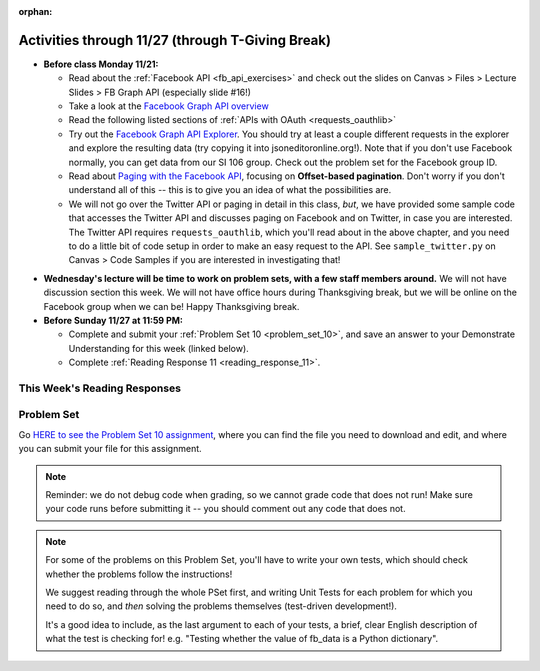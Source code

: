 :orphan:

..  Copyright (C) Paul Resnick.  Permission is granted to copy, distribute
    and/or modify this document under the terms of the GNU Free Documentation
    License, Version 1.3 or any later version published by the Free Software
    Foundation; with Invariant Sections being Forward, Prefaces, and
    Contributor List, no Front-Cover Texts, and no Back-Cover Texts.  A copy of
    the license is included in the section entitled "GNU Free Documentation
    License".

.. highlight:: python
    :linenothreshold: 500


Activities through 11/27 (through T-Giving Break)
=================================================

* **Before class Monday 11/21:**

  * Read about the :ref:`Facebook API <fb_api_exercises>` and check out the slides on Canvas > Files > Lecture Slides > FB Graph API (especially slide #16!)
  * Take a look at the `Facebook Graph API overview <https://developers.facebook.com/docs/graph-api/overview>`_
  * Read the following listed sections of :ref:`APIs with OAuth <requests_oauthlib>`
  * Try out the `Facebook Graph API Explorer <https://developers.facebook.com/tools/explorer/>`_. You should try at least a couple different requests in the explorer and explore the resulting data (try copying it into jsoneditoronline.org!). Note that if you don't use Facebook normally, you can get data from our SI 106 group. Check out the problem set for the Facebook group ID.
  * Read about `Paging with the Facebook API <https://developers.facebook.com/docs/graph-api/using-graph-api#paging>`_, focusing on **Offset-based pagination**. Don't worry if you don't understand all of this -- this is to give you an idea of what the possibilities are.
  * We will not go over the Twitter API or paging in detail in this class, *but*, we have provided some sample code that accesses the Twitter API and discusses paging on Facebook and on Twitter, in case you are interested. The Twitter API requires ``requests_oauthlib``, which you'll read about in the above chapter, and you need to do a little bit of code setup in order to make an easy request to the API. See ``sample_twitter.py`` on Canvas > Code Samples if you are interested in investigating that!

.. usageassignment::
  :subchapters: FacebookAPI/FBAPI, APIsWithOAuth/RequestsOAuthLib, APIsWithOAuth/TwitterAPI, APIsWithOAuth/Paging 
  :assignment_name: Prep 20
  :deadline: 2016-11-21 18:40
  :pct_required: 50
  :points: 50

* **Wednesday's lecture will be time to work on problem sets, with a few staff members around.** We will not have discussion section this week. We will not have office hours during Thanksgiving break, but we will be online on the Facebook group when we can be! Happy Thanksgiving break.

* **Before Sunday 11/27 at 11:59 PM:**

  * Complete and submit your :ref:`Problem Set 10 <problem_set_10>`, and save an answer to your Demonstrate Understanding for this week (linked below).
  * Complete :ref:`Reading Response 11 <reading_response_11>`.

This Week's Reading Responses
-----------------------------

.. _reading_response_11:

.. external:: rr_11

  `Reading Response 11 <https://umich.instructure.com/courses/105657/assignments/131310>`_ on Canvas.



.. _problem_set_10:

Problem Set
-----------

Go `HERE to see the Problem Set 10 assignment <https://umich.instructure.com/courses/105657/assignments/131296>`_, where you can find the file you need to download and edit, and where you can submit your file for this assignment.

.. note::

    Reminder: we do not debug code when grading, so we cannot grade code that does not run! Make sure your code runs before submitting it -- you should comment out any code that does not.

.. note::

    For some of the problems on this Problem Set, you'll have to write your own tests, which should check whether the problems follow the instructions! 

    We suggest reading through the whole PSet first, and writing Unit Tests for each problem for which you need to do so, and *then* solving the problems themselves (test-driven development!).

    It's a good idea to include, as the last argument to each of your tests, a brief, clear English description of what the test is checking for! e.g. "Testing whether the value of fb_data is a Python dictionary".

.. external:: ps_10_01
    
    **PROBLEM 1**

    We've provided a file ``samplepost.txt`` that contains a sample of data representing a Facebook post. (It won't have the same data that your Facebook posts have, of course, but it will have a very similar structure!) Using this for data investigation (try copying and pasting it into jsoneditoronline.org!), fill in the definition of the class ``Post`` to hold information about one post on Facebook.

    We've provided a skeleton of the ``Post`` class with some code:

    .. sourcecode:: python

        class Post():
            """object representing status update"""
            def __init__(self, post_dict={}):
                if 'message' in post_dict:
                    self.message = post_dict['message']
                else:
                    self.message = ""
                
            def positive(self):
                return None
                           
            def negative(self):
                return None

            def emo_score(self):
                return None

    Add to that code in your ``506_ps9.py`` file so that it fulfills the following instructions.

    If the post dictionary has a ``'comments'`` key, set an instance variable ``self.comments`` to hold the list of comment dictionaries you extract from ``post_dict``. Otherwise, set ``self.comments`` to be an empty list: ``[]``.

    Note that something similar has already been done for the contents (``message``) of the original post, so you can use that as a template! Extracting the list of comment dictionaries from a post_dict is a little bit harder. Take a look at the sample of what a ``post_dict`` looks like in the file samplepost.txt / using jsoneditoronline in order to do nested data investigation.

    Now, similarly, *if* the post has any likes, set ``self.likes`` to the value of the list of likes dictionaries. Otherwise, if there are no ``'likes'``, set ``self.likes`` to hold an empty list.

    Finally, finish defining three methods of the class Post:

    ``positive`` should return the number of words in the message that are in the list of positive words called ``pos_ws`` (provided in our code)

    ``negative`` should return the number of words in the message that are in the list of negative words called ``neg_ws`` (provided in our code)

    ``emo_score`` should return an integer: the difference between the positive and negative scores for that post. 

    (Careful: "disgusting" and "disgust", for example, are 2 different words -- so if the word "disgust" is in a message, it should only get 1 negative count for that, not two.)

    **Also note** that our tests for this problem do not include punctuation, but for you to do analysis on your own feed, "beautiful!" is a different word from "beautiful", as far as Python can tell. So if you want very accurate analysis, you should keep this in mind -- for data analysis in your future, this is a good idea! You do not have to worry about accounting for punctuation for the sake of the problem set, however.

    We have provided tests for this problem.

.. activecode:: ps_10_02

    **PROBLEM 2**

    We've provided the following code in your ``106_ps9.py`` file, where you'll need it for the remainder of the problem set, including our tests. (Don't change it!) In this code window, add comments that describe what these lines of code do.
    ~~~~
    sample = open('samplepost.txt').read()
    sample_post_dict = json.loads(sample)
    p = Post(sample_post_dict)

.. external:: ps_10_03
    
    **PROBLEM 3**

    Now, get data from your last 100 posts on Facebook (or the last 100 posts in the 106 Facebook group).

    We've provided some code here for you to use in order to do this:

    We've provided a place for you to put your Facebook access token than you get from ``https://developers.facebook.com/tools/explorer``. (See your assigned readings/lecture materials for more detail.) Remember that in order to get data from our class FB group, you will need to use **version 2.3**, so that is the version we've included in the baseurl and shown in class and you will need to select the **user_groups** permission after you click Get Token. Also remember that every few hours, you'll need to get a new access token from the Graph explorer.

    We've saved the base url for Facebook in a variable, ``baseurl``. The baseurl looks like this: ``https://graph.facebook.com/v2.3/me/feed``. 'All the data from my own Facebook feed.' You'll also see we've provided a variable in your file called ``GROUP_ID``. You should replace the ``me`` in the baseurl with that variable's value if you want to get data from the course FB group.

    We've also built your necessary params dictionary to get data about Facebook posts, their comments, and their likes, though you could try other parameters as well!

    .. sourcecode:: python

        url_params = {}
        url_params["access_token"] = access_token
        url_params["fields"] = "comments{comments{like_count,from,message,created_time},like_count,from,message,created_time},likes,message,created_time,from"
        url_params["limit"] = 100

    (This will get you pretty complex data -- but you've seen data similar to it before, when we first did nested data investigation.)


.. external:: ps_10_03_test

    Write at least one unit test for Problem 3. 

    You can write it just beneath the space for your code, or you can add your new tests to the other ``unittest.TestCase`` subclasses near the bottom of the problem set that we've already provided for a couple problems. We recommend putting your tests at the bottom of the file, and modeling your tests off the tests you already see there and the ones you see in previous problem sets!

  
.. external:: ps_10_04
    
    **PROBLEM 4**

    Given all this Facebook data you have, create a list of instances of class ``Post``. Save that list of Post instances in a variable called ``post_insts``.

    **NOTE:** This requires understanding -- but the code pattern is an accumulation pattern just like the many list accumulations you've already written this semester, and the code to create an instance is just calling the constructor of ``Post`` like you did for ``Photo`` and ``Photo2`` last week!

.. external:: ps_10_04_test

    Write at least 2 tests for Problem 4. (**Hint:** One of those tests should be checking to make sure that at least one of the elements is an instance of class ``Post``! You may want to look at the material on testing for a value's type, to help with this.)

.. external:: ps_10_05
    
    **PROBLEM 5**

    Write code to compute the 3 people who liked the most posts in the feed of Facebook post data you got in ``fb_data``, and save those people's names in a list called ``top_likers``. 

    Then compute the 3 people who commented most frequently in the feed, and save those people's names in a list called ``top_commenters``.

    HINT: creating dictionaries and sorting may both be useful here.

.. external:: ps_10_05_test

  We have provided 1 test for Problem 5. Add at least 2 more methods to the ``Problem5`` test class to test the code for Problem 5.

  Note that you may not be able to test *whose* names should be in the lists. Think: what DO you know about the values ``top_commenters`` and ``top_likers`` ought to end up with, which you could check in a test?

  Also note that the strings you get back from web data are **unicode** strings -- that's why we're testing for unicode strings in the one test that is already there. (Check it out!)

.. external:: ps_10_06
    
    **PROBLEM 6**

    Define a function called ``unique_facebookers`` that takes as input a list of ``Post`` instances.
    
    The function should return the string "commenters" if the number of unique people who commented on all of those posts is larger than the number of unique people who liked at least one post in your data. 

    If the number of unique people who liked posts in your data is bigger than the number who commented, the function should return the string "likers". 

    If the count of unique people who liked posts in your feed is equal to the count of unique people who made comments in your feed, it should return the string "equal". 

    For example: if the comments on my posts are made by, in order: Mary, Tess, Nat, Jackson, Tess, and Mary, then 4 unique people commented. If the following people liked my posts, overall: Nat, Jackson, Jackson, Mary, then 3 unique people liked my posts. If this were the case in my Post instances list, invoking my ``unique_facebookers`` function on my list should return ``"commenters"``. 

    Note that this is NOT the same as looking at whether there were more comments or likes overall!

.. external:: ps_10_06_test

    We have provided a unit test in the ``Problem6`` class at the bottom of the file that checks whether ``unique_facebookers`` is working correctly, but it's only one test.

    Add at least 1 more test method to the ``Problem6`` class to test something else about the ``unique_facebookers`` function. 

    **Hint:** What type should it return? What could go wrong with it? (There's no single correct answer, anything that works properly is fine, but this test does not need to be complex.) 

    Check out the first test we've included for ``unique_facebookers`` to get an idea of how you can invoke it in a test to check its output given particular input.


.. external:: ps_10_07
    
    **PROBLEM 7**

    Write code to output a .csv file called emo_scores.csv that lets you make scatterplots (in Excel or Google sheets) showing net positivity (emo_scores) on x-axis and comment-counts and like-counts on the y-axis. 
    
    Each row in the CSV should represent one post, and should include: emo score, comment counts, and like counts, in that order.

    Use the CSV to create a scatterplot of your data, which you can do in Excel or Google Sheets. Then, post a screenshot of your scatterplot to our facebook group! (You do not have to do this, but we encourage it.)

    You can see what the scatterplot might look like in ``emo_scores.xlsx``, included in the assignment files. (In the example case, there's not an obvious correlation between positivity and how many comments or likes. There may not be, but you find that out by exploring the data!)

    **Submit your generated .CSV to Canvas.** Please make sure it is saved with the exact name **emo_scores.csv** -- our grading process depends upon it having the correct name!

    Can you see any trends or possible relationships between likes, comments, and emo_scores once you generate a scatterplot? (Something to consider/discuss. Not graded.)

    Note that you can't easily test this, because it generates a file -- the test is seeing whether the file is formatted correctly and whether the data seems to make some sense when you generate the scatterplot!


.. external:: ps10_dyu

    Complete this week's `Demonstrate Your Understanding <https://umich.instructure.com/courses/105657/assignments/131282>`_ assignment on Canvas.